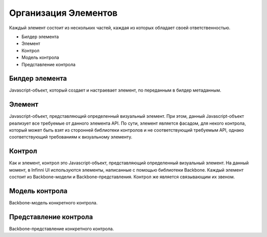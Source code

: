 Организация Элементов
=====================

Каждый элемент состоит из нескольких частей, каждая из которых обладает
своей ответственностью.

-  Билдер элемента
-  Элемент
-  Контрол
-  Модель контрола
-  Представление контрола

Билдер элемента
---------------

Javascript-объект, который создает и настраевает элемент, по переданным
в билдер метаданным.

Элемент
-------

Javascript-объект, представляющий определенный визуальный элемент. При
этом, данный Javascript-объект реализует все требуемые от данного
элемента API. По сути, элемент является фасадом, для некого контрола,
который может быть взят из сторонней библиотеки контролов и не
соответствующий требуемым API, однако соответствующий требованиям к
визуальному элементу.

Контрол
-------

Как и элемент, контрол это Javascript-объект, представляющий
определенный визуальный элемент. На данный момент, в Infinni UI
используются элементы, написанные с помощью библиотеки Backbone. Каждый
элемент состоит из Backbone-модели и Backbone-представления. Контрол же
является связывающим их звеном.

Модель контрола
---------------

Backbone-модель конкретного контрола.

Представление контрола
----------------------

Backbone-представление конкретного контрола.

